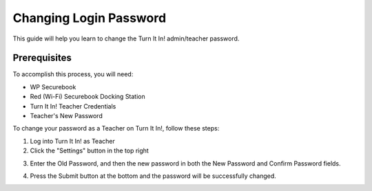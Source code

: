 .. _change_login_password:

Changing Login Password
#######################

This guide will help you learn to change the Turn It In! admin/teacher password.

*************
Prerequisites
*************

To accomplish this process, you will need:

* WP Securebook
* Red (Wi-Fi) Securebook Docking Station
* Turn It In! Teacher Credentials
* Teacher's New Password

To change your password as a Teacher on Turn It In!, follow these steps:

1. Log into Turn It In! as Teacher
2. Click the "Settings" button in the top right

.. image:: ../_resources/10_ToTeacherSettings.jpg

3. Enter the Old Password, and then the new password in both the New Password and Confirm Password fields.

.. image:: ../_resources/11_TeacherSettings.jpeg

4. Press the Submit button at the bottom and the password will be successfully changed.